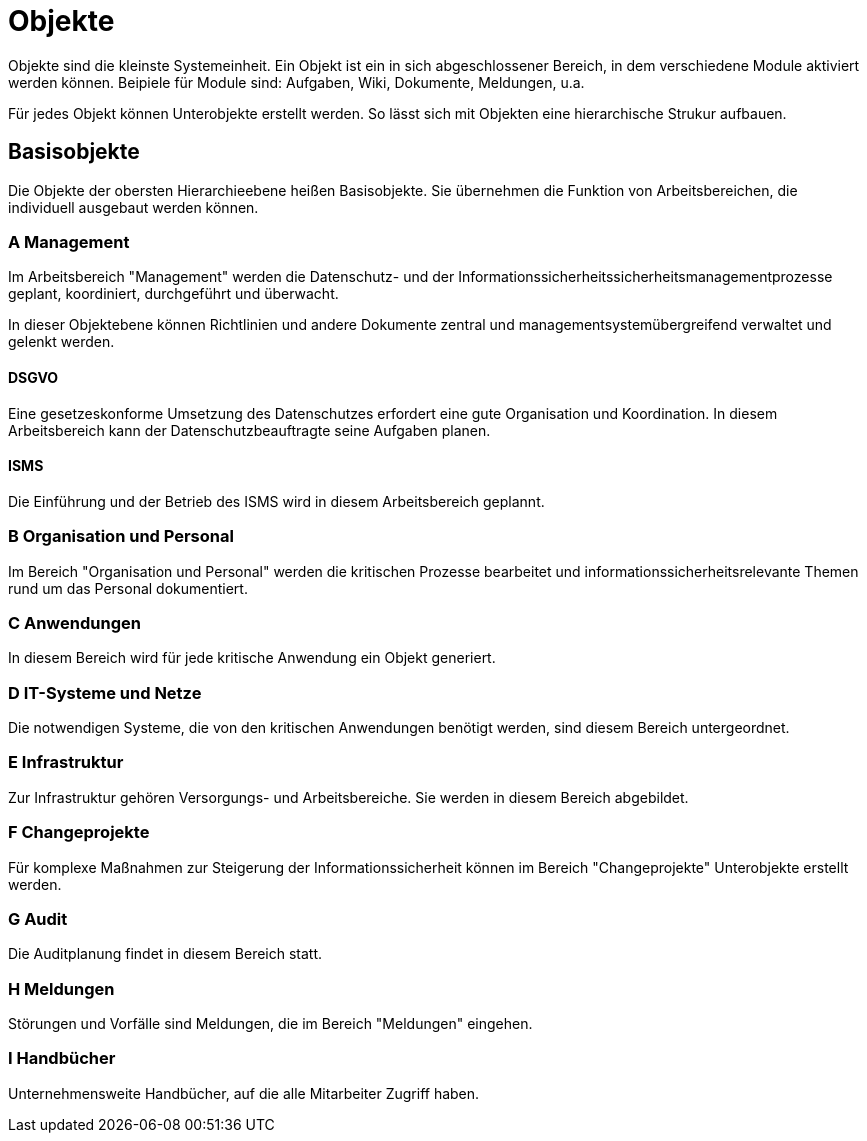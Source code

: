 = Objekte
:doctype: article
:icons: font
:imagesdir: ../images/
:web-xmera: https://xmera.de

Objekte sind die kleinste Systemeinheit. Ein Objekt ist ein in sich abgeschlossener Bereich, in dem verschiedene Module aktiviert werden können. Beipiele für Module sind: Aufgaben, Wiki, Dokumente, Meldungen, u.a.

Für jedes Objekt können Unterobjekte erstellt werden. So lässt sich mit Objekten eine hierarchische Strukur aufbauen.

== Basisobjekte

Die Objekte der obersten Hierarchieebene heißen Basisobjekte. Sie übernehmen die Funktion von Arbeitsbereichen, die individuell ausgebaut werden können. 

=== A Management
Im Arbeitsbereich "Management" werden die Datenschutz- und der Informationssicherheitssicherheitsmanagementprozesse geplant, koordiniert, durchgeführt und überwacht. 

In dieser Objektebene können Richtlinien und andere Dokumente zentral und managementsystemübergreifend verwaltet und gelenkt werden. 

==== DSGVO
Eine gesetzeskonforme Umsetzung des Datenschutzes erfordert eine gute Organisation und Koordination. In diesem Arbeitsbereich kann der Datenschutzbeauftragte seine Aufgaben planen.

==== ISMS

Die Einführung und der Betrieb des ISMS wird in diesem Arbeitsbereich geplannt. 

=== B Organisation und Personal

Im Bereich "Organisation und Personal" werden die kritischen Prozesse bearbeitet und informationssicherheitsrelevante Themen rund um das Personal dokumentiert.

=== C Anwendungen

In diesem Bereich wird für jede kritische Anwendung ein Objekt generiert.

=== D IT-Systeme und Netze

Die notwendigen Systeme, die von den kritischen Anwendungen benötigt werden, sind diesem Bereich untergeordnet.

=== E Infrastruktur

Zur Infrastruktur gehören Versorgungs- und Arbeitsbereiche. Sie werden in diesem Bereich abgebildet.

=== F Changeprojekte

Für komplexe Maßnahmen zur Steigerung der Informationssicherheit können im Bereich "Changeprojekte" Unterobjekte erstellt werden.

=== G Audit

Die Auditplanung findet in diesem Bereich statt.

=== H Meldungen

Störungen und Vorfälle sind Meldungen, die im Bereich "Meldungen" eingehen.

=== I Handbücher

Unternehmensweite Handbücher, auf die alle Mitarbeiter Zugriff haben.